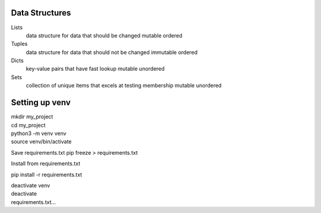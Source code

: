 ===============
Data Structures
===============

Lists
   data structure for data that should be changed
   mutable
   ordered

Tuples
   data structure for data that should not be changed
   immutable
   ordered

Dicts
   key-value pairs that have fast lookup
   mutable
   unordered

Sets
   collection of unique items that excels at testing membership
   mutable
   unordered

===============
Setting up venv
===============

| mkdir my_project
| cd my_project
| python3 -m venv venv
| source venv/bin/activate

Save requirements.txt
pip freeze > requirements.txt

Install from requirements.txt

pip install -r requirements.txt

| deactivate venv
| deactivate
| requirements.txt...

